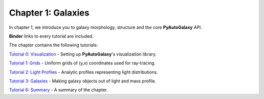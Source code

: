 Chapter 1: Galaxies
===================

In chapter 1, we introduce you to galaxy morphology, structure and the core **PyAutoGalaxy** API.

**Binder** links to every tutorial are included.

The chapter contains the following tutorials:

`Tutorial 0: Visualization <https://mybinder.org/v2/gh/Jammy2211/autogalaxy_workspace/release?filepath=notebooks/howtogalaxy/chapter_1_introduction/tutorial_0_visualization.ipynb>`_
- Setting up **PyAutoGalaxy**'s visualization library.

`Tutorial 1: Grids <https://mybinder.org/v2/gh/Jammy2211/autogalaxy_workspace/release?filepath=notebooks/howtogalaxy/chapter_1_introduction/tutorial_1_grids.ipynb>`_
- Uniform grids of (y,x) coordinates used for ray-tracing.

`Tutorial 2: Light Profiles <https://mybinder.org/v2/gh/Jammy2211/autogalaxy_workspace/release?filepath=notebooks/howtogalaxy/chapter_1_introduction/tutorial_2_light_profiles.ipynb>`_
- Analytic profiles representing light distributions.

`Tutorial 3: Galaxies <https://mybinder.org/v2/gh/Jammy2211/autogalaxy_workspace/release?filepath=notebooks/howtogalaxy/chapter_1_introduction/tutorial_3_galaxies.ipynb>`_
- Making galaxy objects out of light and mass profile.

`Tutorial 6: Summary <https://mybinder.org/v2/gh/Jammy2211/autogalaxy_workspace/release?filepath=notebooks/howtogalaxy/chapter_1_introduction/tutorial_6_summary.ipynb>`_
- A summary of the chapter.